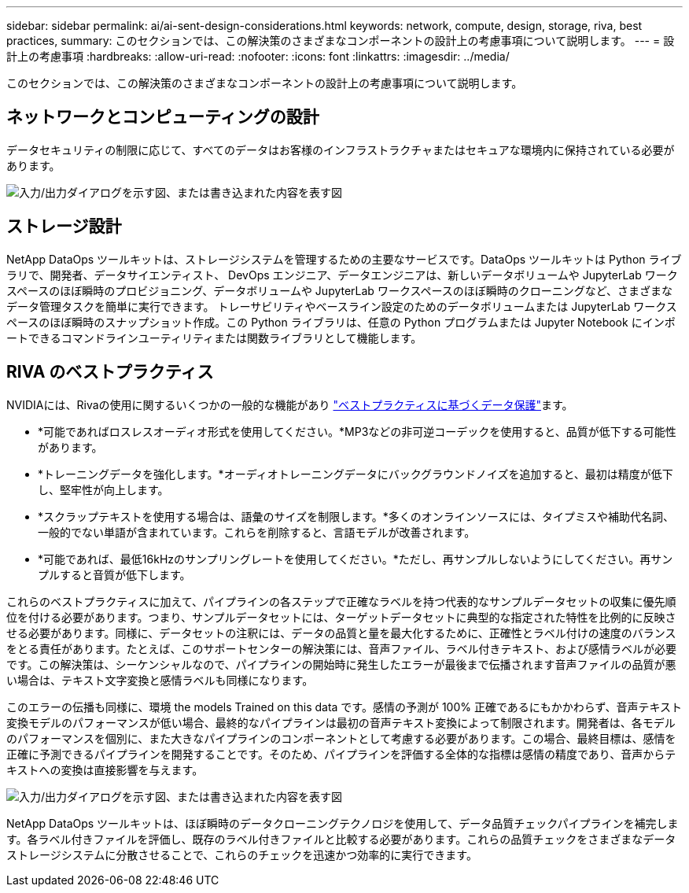 ---
sidebar: sidebar 
permalink: ai/ai-sent-design-considerations.html 
keywords: network, compute, design, storage, riva, best practices, 
summary: このセクションでは、この解決策のさまざまなコンポーネントの設計上の考慮事項について説明します。 
---
= 設計上の考慮事項
:hardbreaks:
:allow-uri-read: 
:nofooter: 
:icons: font
:linkattrs: 
:imagesdir: ../media/


[role="lead"]
このセクションでは、この解決策のさまざまなコンポーネントの設計上の考慮事項について説明します。



== ネットワークとコンピューティングの設計

データセキュリティの制限に応じて、すべてのデータはお客様のインフラストラクチャまたはセキュアな環境内に保持されている必要があります。

image:ai-sent-image9.png["入力/出力ダイアログを示す図、または書き込まれた内容を表す図"]



== ストレージ設計

NetApp DataOps ツールキットは、ストレージシステムを管理するための主要なサービスです。DataOps ツールキットは Python ライブラリで、開発者、データサイエンティスト、 DevOps エンジニア、データエンジニアは、新しいデータボリュームや JupyterLab ワークスペースのほぼ瞬時のプロビジョニング、データボリュームや JupyterLab ワークスペースのほぼ瞬時のクローニングなど、さまざまなデータ管理タスクを簡単に実行できます。 トレーサビリティやベースライン設定のためのデータボリュームまたは JupyterLab ワークスペースのほぼ瞬時のスナップショット作成。この Python ライブラリは、任意の Python プログラムまたは Jupyter Notebook にインポートできるコマンドラインユーティリティまたは関数ライブラリとして機能します。



== RIVA のベストプラクティス

NVIDIAには、Rivaの使用に関するいくつかの一般的な機能があり https://docs.nvidia.com/deeplearning/riva/user-guide/docs/best-practices.html["ベストプラクティスに基づくデータ保護"^]ます。

* *可能であればロスレスオーディオ形式を使用してください。*MP3などの非可逆コーデックを使用すると、品質が低下する可能性があります。
* *トレーニングデータを強化します。*オーディオトレーニングデータにバックグラウンドノイズを追加すると、最初は精度が低下し、堅牢性が向上します。
* *スクラップテキストを使用する場合は、語彙のサイズを制限します。*多くのオンラインソースには、タイプミスや補助代名詞、一般的でない単語が含まれています。これらを削除すると、言語モデルが改善されます。
* *可能であれば、最低16kHzのサンプリングレートを使用してください。*ただし、再サンプルしないようにしてください。再サンプルすると音質が低下します。


これらのベストプラクティスに加えて、パイプラインの各ステップで正確なラベルを持つ代表的なサンプルデータセットの収集に優先順位を付ける必要があります。つまり、サンプルデータセットには、ターゲットデータセットに典型的な指定された特性を比例的に反映させる必要があります。同様に、データセットの注釈には、データの品質と量を最大化するために、正確性とラベル付けの速度のバランスをとる責任があります。たとえば、このサポートセンターの解決策には、音声ファイル、ラベル付きテキスト、および感情ラベルが必要です。この解決策は、シーケンシャルなので、パイプラインの開始時に発生したエラーが最後まで伝播されます音声ファイルの品質が悪い場合は、テキスト文字変換と感情ラベルも同様になります。

このエラーの伝播も同様に、環境 the models Trained on this data です。感情の予測が 100% 正確であるにもかかわらず、音声テキスト変換モデルのパフォーマンスが低い場合、最終的なパイプラインは最初の音声テキスト変換によって制限されます。開発者は、各モデルのパフォーマンスを個別に、また大きなパイプラインのコンポーネントとして考慮する必要があります。この場合、最終目標は、感情を正確に予測できるパイプラインを開発することです。そのため、パイプラインを評価する全体的な指標は感情の精度であり、音声からテキストへの変換は直接影響を与えます。

image:ai-sent-image10.png["入力/出力ダイアログを示す図、または書き込まれた内容を表す図"]

NetApp DataOps ツールキットは、ほぼ瞬時のデータクローニングテクノロジを使用して、データ品質チェックパイプラインを補完します。各ラベル付きファイルを評価し、既存のラベル付きファイルと比較する必要があります。これらの品質チェックをさまざまなデータストレージシステムに分散させることで、これらのチェックを迅速かつ効率的に実行できます。
